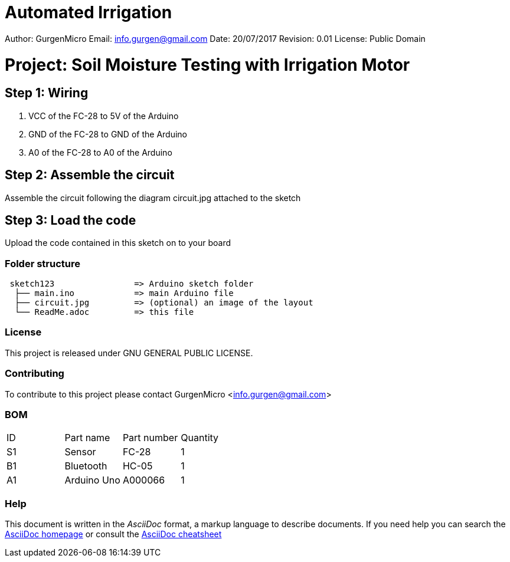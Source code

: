 # Automated Irrigation

Author: GurgenMicro
Email: info.gurgen@gmail.com
Date: 20/07/2017
Revision: 0.01
License: Public Domain

= Project: Soil Moisture Testing with Irrigation Motor

== Step 1: Wiring

1. VCC of the FC-28 to 5V of the Arduino
2. GND of the FC-28 to GND of the Arduino
3. A0 of the FC-28 to A0 of the Arduino

== Step 2: Assemble the circuit

Assemble the circuit following the diagram circuit.jpg attached to the sketch

== Step 3: Load the code

Upload the code contained in this sketch on to your board

=== Folder structure

....
 sketch123                => Arduino sketch folder
  ├── main.ino            => main Arduino file
  ├── circuit.jpg         => (optional) an image of the layout
  └── ReadMe.adoc         => this file
....

=== License
This project is released under GNU GENERAL PUBLIC LICENSE.

=== Contributing
To contribute to this project please contact GurgenMicro <info.gurgen@gmail.com>

=== BOM

|===
| ID | Part name      | Part number | Quantity
| S1 | Sensor         | FC-28       | 1       
| B1 | Bluetooth      | HC-05       | 1        
| A1 | Arduino Uno    | A000066     | 1        
|===


=== Help
This document is written in the _AsciiDoc_ format, a markup language to describe documents. 
If you need help you can search the http://www.methods.co.nz/asciidoc[AsciiDoc homepage]
or consult the http://powerman.name/doc/asciidoc[AsciiDoc cheatsheet]

